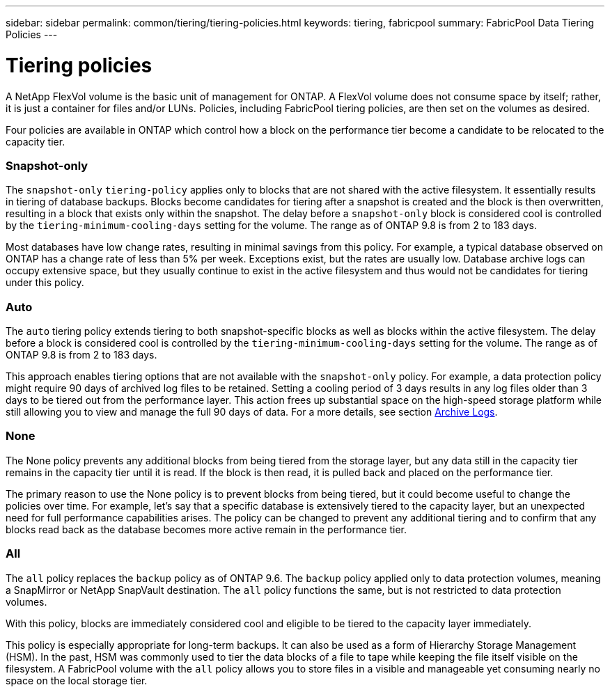 ---
sidebar: sidebar
permalink: common/tiering/tiering-policies.html
keywords: tiering, fabricpool
summary: FabricPool Data Tiering Policies
---

= Tiering policies
:hardbreaks:
:nofooter:
:icons: font
:linkattrs:
:imagesdir: ./../media/


[.lead]
A NetApp FlexVol volume is the basic unit of management for ONTAP. A FlexVol volume does not consume space by itself; rather, it is just a container for files and/or LUNs. Policies, including FabricPool tiering policies, are then set on the volumes as desired.

Four policies are available in ONTAP which control how a block on the performance tier become a candidate to be relocated to the capacity tier.

=== Snapshot-only

The `snapshot-only` `tiering-policy` applies only to blocks that are not shared with the active filesystem. It essentially results in tiering of database backups. Blocks become candidates for tiering after a snapshot is created and the block is then overwritten, resulting in a block that exists only within the snapshot. The delay before a `snapshot-only` block is considered cool is controlled by the `tiering-minimum-cooling-days` setting for the volume. The range as of ONTAP 9.8 is from 2 to 183 days.

Most databases have low change rates, resulting in minimal savings from this policy. For example, a typical database observed on ONTAP has a change rate of less than 5% per week. Exceptions exist, but the rates are usually low. Database archive logs can occupy extensive space, but they usually continue to exist in the active filesystem and thus would not be candidates for tiering under this policy.

=== Auto

The `auto` tiering policy extends tiering to both snapshot-specific blocks as well as blocks within the active filesystem. The delay before a block is considered cool is controlled by the `tiering-minimum-cooling-days` setting for the volume. The range as of ONTAP 9.8 is from 2 to 183 days.

This approach enables tiering options that are not available with the `snapshot-only` policy. For example, a data protection policy might require 90 days of archived log files to be retained. Setting a cooling period of 3 days results in any log files older than 3 days to be tiered out from the performance layer. This action frees up substantial space on the high-speed storage platform while still allowing you to view and manage the full 90 days of data. For a more details, see section link:logs.html[Archive Logs].

=== None

The None policy prevents any additional blocks from being tiered from the storage layer, but any data still in the capacity tier remains in the capacity tier until it is read. If the block is then read, it is pulled back and placed on the performance tier.

The primary reason to use the None policy is to prevent blocks from being tiered, but it could become useful to change the policies over time. For example, let’s say that a specific database is extensively tiered to the capacity layer, but an unexpected need for full performance capabilities arises. The policy can be changed to prevent any additional tiering and to confirm that any blocks read back as the database becomes more active remain in the performance tier.

=== All

The `all` policy replaces the `backup` policy as of ONTAP 9.6. The `backup` policy applied only to data protection volumes, meaning a SnapMirror or NetApp SnapVault destination. The `all` policy functions the same, but is not restricted to data protection volumes.

With this policy, blocks are immediately considered cool and eligible to be tiered to the capacity layer immediately.

This policy is especially appropriate for long-term backups. It can also be used as a form of Hierarchy Storage Management (HSM). In the past, HSM was commonly used to tier the data blocks of a file to tape while keeping the file itself visible on the filesystem. A FabricPool volume with the `all` policy allows you to store files in a visible and manageable yet consuming nearly no space on the local storage tier.
